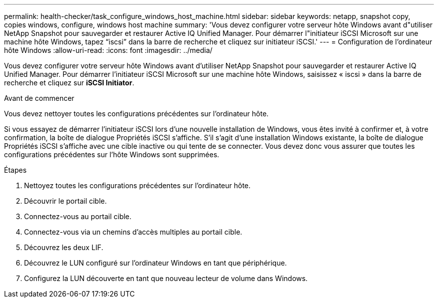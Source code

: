 ---
permalink: health-checker/task_configure_windows_host_machine.html 
sidebar: sidebar 
keywords: netapp, snapshot copy, copies windows, configure, windows host machine 
summary: 'Vous devez configurer votre serveur hôte Windows avant d"utiliser NetApp Snapshot pour sauvegarder et restaurer Active IQ Unified Manager. Pour démarrer l"initiateur iSCSI Microsoft sur une machine hôte Windows, tapez “iscsi” dans la barre de recherche et cliquez sur initiateur iSCSI.' 
---
= Configuration de l'ordinateur hôte Windows
:allow-uri-read: 
:icons: font
:imagesdir: ../media/


[role="lead"]
Vous devez configurer votre serveur hôte Windows avant d'utiliser NetApp Snapshot pour sauvegarder et restaurer Active IQ Unified Manager. Pour démarrer l'initiateur iSCSI Microsoft sur une machine hôte Windows, saisissez « iscsi » dans la barre de recherche et cliquez sur *iSCSI Initiator*.

.Avant de commencer
Vous devez nettoyer toutes les configurations précédentes sur l'ordinateur hôte.

Si vous essayez de démarrer l'initiateur iSCSI lors d'une nouvelle installation de Windows, vous êtes invité à confirmer et, à votre confirmation, la boîte de dialogue Propriétés iSCSI s'affiche. S'il s'agit d'une installation Windows existante, la boîte de dialogue Propriétés iSCSI s'affiche avec une cible inactive ou qui tente de se connecter. Vous devez donc vous assurer que toutes les configurations précédentes sur l'hôte Windows sont supprimées.

.Étapes
. Nettoyez toutes les configurations précédentes sur l'ordinateur hôte.
. Découvrir le portail cible.
. Connectez-vous au portail cible.
. Connectez-vous via un chemins d'accès multiples au portail cible.
. Découvrez les deux LIF.
. Découvrez le LUN configuré sur l'ordinateur Windows en tant que périphérique.
. Configurez la LUN découverte en tant que nouveau lecteur de volume dans Windows.

